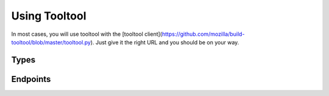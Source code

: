 Using Tooltool
==============

In most cases, you will use tooltool with the [tooltool client](https://github.com/mozilla/build-tooltool/blob/master/tooltool.py).
Just give it the right URL and you should be on your way.

Types
-----

.. api:autotype:: File UploadBatch

Endpoints
---------

.. api:autoendpoint:: tooltool.*

.. api:endpoint:: tooltool.legacy_get
    GET /tooltool/sha512/<hash>

    :param hash: SHA512 hash of the desired file
    :response: 302 redirect to a signed URL, or 404 or 403

    This endpoint returns a 302 response with a Location header containing the URL at which the desired file can be downloaded.
    The URL may contain authentication information -- avoid logging it if possible.
    The URL may also expire a short time after it is issued, so it should be used immediately.
